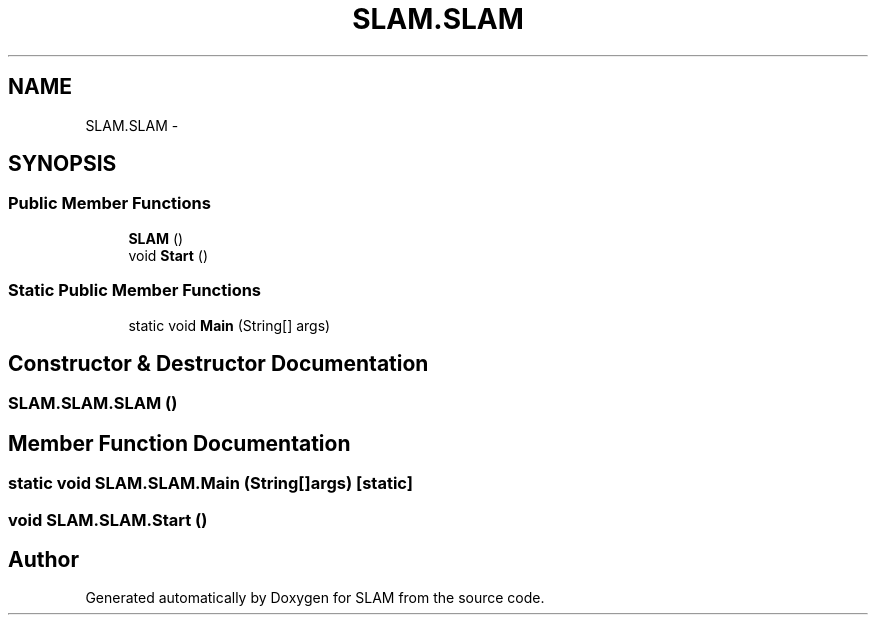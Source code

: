 .TH "SLAM.SLAM" 3 "Thu Apr 24 2014" "SLAM" \" -*- nroff -*-
.ad l
.nh
.SH NAME
SLAM.SLAM \- 
.SH SYNOPSIS
.br
.PP
.SS "Public Member Functions"

.in +1c
.ti -1c
.RI "\fBSLAM\fP ()"
.br
.ti -1c
.RI "void \fBStart\fP ()"
.br
.in -1c
.SS "Static Public Member Functions"

.in +1c
.ti -1c
.RI "static void \fBMain\fP (String[] args)"
.br
.in -1c
.SH "Constructor & Destructor Documentation"
.PP 
.SS "SLAM\&.SLAM\&.SLAM ()"

.SH "Member Function Documentation"
.PP 
.SS "static void SLAM\&.SLAM\&.Main (String[]args)\fC [static]\fP"

.SS "void SLAM\&.SLAM\&.Start ()"


.SH "Author"
.PP 
Generated automatically by Doxygen for SLAM from the source code\&.
